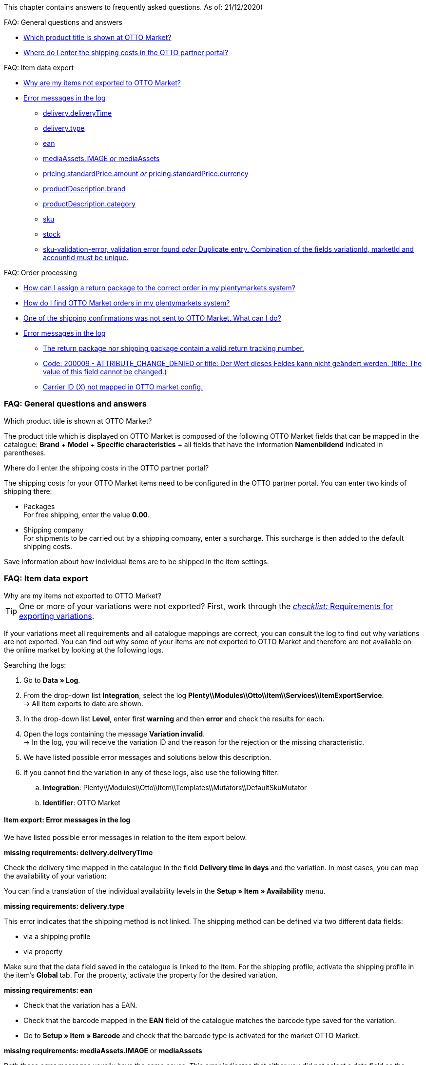 This chapter contains answers to frequently asked questions.
As of: 21/12/2020)

FAQ: General questions and answers

* <<#1301, Which product title is shown at OTTO Market?>>
* <<#13014, Where do I enter the shipping costs in the OTTO partner portal?>>

FAQ: Item data export

* <<#1302, Why are my items not exported to OTTO Market?>>
* <<#13016, Error messages in the log>>
  ** <<#13023, delivery.deliveryTime>>
  ** <<#13010, delivery.type>>
  ** <<#13017, ean>>
  ** <<#1309, mediaAssets.IMAGE _or_ mediaAssets>>
  ** <<#13024, pricing.standardPrice.amount _or_ pricing.standardPrice.currency>>
  ** <<#1308, productDescription.brand>>
  ** <<#13011, productDescription.category>>
  ** <<#13018, sku>>
  ** <<#13019, stock>>
  ** <<#13025, sku-validation-error, validation error found _oder_ Duplicate entry. Combination of the fields variationId, marketId and accountId must be unique.>>

FAQ: Order processing

* <<#1303, How can I assign a return package to the correct order in my plentymarkets system?>>
* <<#1304, How do I find OTTO Market orders in my plentymarkets system?>>
* <<#13027, One of the shipping confirmations was not sent to OTTO Market. What can I do?>>
* <<#1305, Error messages in the log>>
  ** <<#13051, The return package nor shipping package contain a valid return tracking number.>>
  ** <<#1307, Code: 200009 - ATTRIBUTE_CHANGE_DENIED or title: Der Wert dieses Feldes kann nicht geändert werden. (title: The value of this field cannot be changed.)>>
  ** <<#13012, Carrier ID (X) not mapped in OTTO market config.>>

[#13013]
=== FAQ: General questions and answers

[#1301]
[.collapseBox]
.Which product title is shown at OTTO Market?
--
The product title which is displayed on OTTO Market is composed of the following OTTO Market fields that can be mapped in the catalogue: *Brand* + *Model* + *Specific characteristics* + all fields that have the information *Namenbildend* indicated in parentheses.
--

[#13014]
[.collapseBox]
.Where do I enter the shipping costs in the OTTO partner portal?
--
The shipping costs for your OTTO Market items need to be configured in the OTTO partner portal. You can enter two kinds of shipping there:

* Packages +
For free shipping, enter the value *0.00*.
* Shipping company +
For shipments to be carried out by a shipping company, enter a surcharge. This surcharge is then added to the default shipping costs.

Save information about how individual items are to be shipped in the item settings.
--

[#1302]
=== FAQ: Item data export

[#1302]
[.collapseBox]
.Why are my items not exported to OTTO Market?
--

[TIP]
====
One or more of your variations were not exported? First, work through the <<#2200, _checklist:_ Requirements for exporting variations>>.
====

If your variations meet all requirements and all catalogue mappings are correct, you can consult the log to find out why variations are not exported. You can find out why some of your items are not exported to OTTO Market and therefore are not available on the online market by looking at the following logs.

[.instruction]
Searching the logs:

. Go to *Data » Log*.
. From the drop-down list *Integration*, select the log *Plenty\\Modules\\Otto\\Item\\Services\\ItemExportService*. +
→ All item exports to date are shown.
. In the drop-down list *Level*, enter first *warning* and then *error* and check the results for each. +
. Open the logs containing the message *Variation invalid*. +
→ In the log, you will receive the variation ID and the reason for the rejection or the missing characteristic.
. We have listed possible error messages and solutions below this description.
. If you cannot find the variation in any of these logs, also use the following filter:
  .. *Integration*: Plenty\\Modules\\Otto\\Item\\Templates\\Mutators\\DefaultSkuMutator
  .. *Identifier*: OTTO Market

--

[#13016]
==== Item export: Error messages in the log

We have listed possible error messages in relation to the item export below.

[#13023]
[.collapseBox]
.*missing requirements: delivery.deliveryTime*
--
Check the delivery time mapped in the catalogue in the field *Delivery time in days* and the variation. In most cases, you can map the availability of your variation:

You can find a translation of the individual availability levels in the *Setup » Item » Availability* menu.
--

[#13010]
[.collapseBox]
.*missing requirements: delivery.type*
--
This error indicates that the shipping method is not linked. The shipping method can be defined via two different data fields:

* via a shipping profile
* via property

Make sure that the data field saved in the catalogue is linked to the item. For the shipping profile, activate the shipping profile in the item’s *Global* tab. For the property, activate the property for the desired variation.
--


[#13017]
[.collapseBox]
.*missing requirements: ean*
--
* Check that the variation has a EAN.
* Check that the barcode mapped in the *EAN* field of the catalogue matches the barcode type saved for the variation.
* Go to *Setup » Item » Barcode* and check that the barcode type is activated for the market OTTO Market.
--

[#1309]
[.collapseBox]
.*missing requirements: mediaAssets.IMAGE* or *mediaAssets*
--
Both these error messages usually have the same cause. This error indicates that either you did not select a data field as the source in the catalogue or that none of your item images is linked to the referrer *OTTO Market*. To do so, open an item’s *Images* tab and activate the referrer *OTTO market* as described in the <<Setting the availability for images, Setting the availability for images>> chapter.
--

[#13024]
[.collapseBox]
.*missing requirements: pricing.standardPrice.amount* or *pricing.standardPrice.currency*
--
Both these error messages usually have the same cause. Check that the catalogue field *Sales price* has been mapped to the sales price of the variation. In addition, go to *Setup » Item » Sales prices* and make sure that the sales price you mapped in the catalogue has been activated for the referrer*OTTO Market*.
--

[#1308]
[.collapseBox]
.*missing requirements: productDescription.brand*
--
This error indicates that the variation’s brand that should be exported has not been mapped in the catalogue. Make sure that a source is saved for the brand in the catalogue and that the data field is linked to the item.

The brand can be linked to the variation in two different ways:

* By mapping the Manufacturer that is saved in the *Global* tab of an item
*_Tip:_* If you want to map the manufacturer, the catalogue mapping should be *Add data field » Manufacturer » [Select manufacturer]*.
* By creating a property

*_Important:_* Select the OTTO brand from the drop-down list. Do not enter the brand yourself.

*_Tip:_* If the brand you need is not available for selection in the OTTO brands field (left side), you can register the brand with OTTO Market. Go to the OTTO Market help desk to find out more. Brands that you or other sellers register are only available in plentymarkets after the next brand update. As such, it can take up to two hours until a newly created brand can be selected in the catalogue.
--

[#13011]
[.collapseBox]
.*missing requirements: productDescription.category*
--
This error indicates that the category mapping in the catalogue is missing. In the catalogue, check whether at least one category of the desired variation is linked to an OTTO Market category.

* In the catalogue, check which data field is mapped to the marketplace data field *Category*. We recommend that you map either already existing categories (Tab: *Categories*) of your variations or properties (Tab: *Properties*).
--

[#13018]
[.collapseBox]
.*missing requirements: sku*
--
In the catalogue, check the mappings for the data fields *Parent-SKU* and *SKU*. Make sure that you have mapped at least two data fields to each of these fields, i.e. one field and one fallback field. You can find a recommendation for a possible mapping <<#13025, here>>.
--

[#13019]
[.collapseBox]
.*missing requirements: stock*
--
The variation does not have positive net stock in the warehouse that is mapped in the catalogue. If *no* warehouse is mapped in the catalogue, the sum of all sales warehouses is exported.
--

[#13025]
[.collapseBox]
.*missing requirements: sku-validation-error, validation error found* or *Duplicate entry. Combination of the fields variationId, marketId and accountId must be unique.*
--
This error is also indicated as *SKU 1234 not generated* or *0:sku* in the log

How SKUs should be generated is defined in the catalogue. There is a distinction between the *Parent SKU* and the *Variation SKU*. The source selected here should be a data record which exists only once. As such, it is not possible to use the same SKU for different items.

For example, you could use the Item ID and the Variation ID. Both IDs are generated when the item is created and as such only ever exist once.

However, it might happen that the item export is carried out with errors because of missing information in the catalogue. The SKU is created anyway and can now be found in the *Availability* tab of a variation. During the next export, your system will try again to create an SKU from the sources selected in the catalogue. However, as this SKU already exists, the following error occurs:

* Duplicate entry. Combination of the fields variationId, marketId and accountId must be unique

* SKU 1234 not generated

As such, you need to add a fallback data field to the catalogue. The solution looks like this:

[[add-source]]
.Add data field
image::markets/otto/assets/otto-market-add-source.png[Add data field]

[IMPORTANT]
.Add data field
======
When adding another data field, it is mandatory to use the *Add fallback data field* button (icon:link[role="yellow"]) on the right-hand side of the catalogue. Do _not_ use the option *Add data field* (icon:plus-square[role="green"]) because in this case, your SKUs would be created twice and the error cannot be resolved.
======

This adds a *_second_* data field. During the next export, the first data field will be retrieved first. Because the SKU is already included in this source, the second data field will be ignored. If the first data field does not contain an SKU, then a new SKU will be generated using the second data field.
--

[#13026]
=== FAQ: Order processing

In some cases, errors can occur during order processing. Possible causes and frequent errors are described here.


[#1303]
[.collapseBox]
.How can I assign a return package to the correct order in my plentymarkets system?
--
An example of a DHL return label is provided below. The label contains all necessary data.

[[dhl-return-label]]
.DHL return label
image::markets/otto/assets/dhl-return-label.png[DHL return label]
--

[#1304]
[.collapseBox]
.How do I find OTTO Market orders in my plentymarkets system?
--
The *PositionID* (example: 715e9369-01e3-4d09-ae91-8688dfa139b2) and the *SalesOrderID* (example: 4245eac7-4647-4f76-8c48-261afb19aa96) are frequently mentioned in the plentymarkets forum. However, these IDs are not relevant for you as seller. You cannot see these IDs. They serve to identify an order and the order positions in the plentymarkets database.

Orders with the order referrer *OTTO Market* receive the usual order ID from your plentymarkets system. However, to identify the order, an external order number is saved for the order. With this number, the order can be clearly assigned.

Screenshots illustrating how OTTO Market orders are created in plentymarkets and in the *Mein Konto* (My account) area at OTTO Market are provided below.

[[otto-market-order-number]]
."Mein Konto” (My account) area at OTTO Market
image::markets/otto/assets/otto-market_order-number.png[OTTO market order number]

The order number is saved as external order number at the order in plentymarkets.

Find a screenshot of the menu for searching the order with the external order number below:

[[otto-market-external-order-number]]
.Searching for the external order number
image::markets/otto/assets/otto-market_search_external-order-number.png[Search external order number]

The external order number can be found in the *Settings* tab of an order (*Ext. order number*):

[plentymarkets-external-order-number]]
.Searching for the external order number
image::maerkte/otto/assets/plentymarkets_externe-auftragsnummer.png[externe Auftragsnummer in plentymarkets]

If customers have further questions concerning an order, you can find an order by searching for the external order number.

Of course, you can also use the *Referrer* filter to filter OTTO Market orders.
--

[#13027]
[.collapseBox]
.One of the shipping confirmations was not sent to OTTO Market. What can I do?
--
If no shipping confirmation was sent to OTTO Market, you can check the log for possible causes.

[.instruction]
Searching the log:

. Go to *Data » Log*.
. From the drop-down list *Identifier*, select the option *OTTO Market*.
. From the drop-down list *Integration*, select the log *Plenty\\Modules\\Otto\\Order\\Services\\OrderShippingService*.
. *_Optional:_* Filter ty the order ID to limit the results:
  * *Reference type* orderId
  * *Reference value* your order ID
. In the drop-down list *Level*, enter first *warning* and then *error* and check the results for each. +
. Open the logs containing the message *Variation invalid*. +
→ In the log, you will receive the variation ID and the reason for the rejection or the missing characteristic.
. We have listed possible error messages and solutions below this description.
--

[#1305]
==== Order processing: Error messages in the log

We have listed possible error messages in relation to the order processing below.

[#13051]
[.collapseBox]
.*The return package nor shipping package contain a valid return tracking number.*
--
This error usually occurs if the order has a tracking number but no return tracking number (return label). Go to *Orders » Shipping centre* to check this. Return labels are shown in the *Return labels* tab of the order. If no label exists, a label must be created and a new shipping confirmation must be sent.

To send a new shipping confirmation, the event procedure with the procedure *Send shipping confirmation to OTTO* must be triggered again. Depending on the event, you might need to undo the event before triggering the event action again.
--

[#1307]
[.collapseBox]
.*Code: 200009 - ATTRIBUTE_CHANGE_DENIED* or *title: Der Wert dieses Feldes kann nicht geändert werden. (title: The value of this field cannot be changed.)*
--
These errors indicate that you changed an OTTO item attribute. However, OTTO does not accept the change and it is not possible the change the attribute for this item. The indicated attribute can relate to a variation attribute or a title attribute. Other OTTO attributes are important here, too.

[TIP]
.Items cannot be deleted at OTTO Market
======
An item _cannot be deleted_ at OTTO Market, neither by plentymarkets nor by OTTO. It is only possible to mark the item as *not available* at OTTO Market. Therefore, you should always make sure that the correct data fields are mapped in the catalogue prior to transferring your items.
======
--

[#13012]
[.collapseBox]
.*Carrier ID (X) not mapped in OTTO market config.*
--
Check whether shipping service providers were linked to OTTO Market. This is done in the *Shipping service provider* step of the *OTTO Market Basic settings* assistant in the *Setup » Assistants » Omni-Channel* menu.
--
